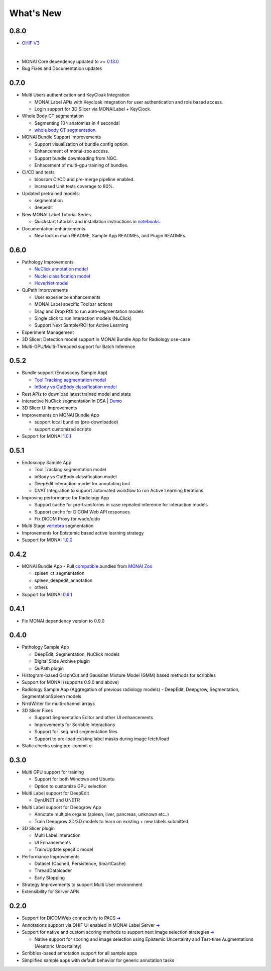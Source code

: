.. comment
    Copyright (c) MONAI Consortium
    Licensed under the Apache License, Version 2.0 (the "License");
    you may not use this file except in compliance with the License.
    You may obtain a copy of the License at
        http://www.apache.org/licenses/LICENSE-2.0
    Unless required by applicable law or agreed to in writing, software
    distributed under the License is distributed on an "AS IS" BASIS,
    WITHOUT WARRANTIES OR CONDITIONS OF ANY KIND, either express or implied.
    See the License for the specific language governing permissions and
    limitations under the License.


==========
What's New
==========


0.8.0
=====

- `OHIF V3 <https://github.com/Project-MONAI/MONAILabel/tree/main/plugins/ohifv3>`_

  .. image:: https://github.com/Project-MONAI/MONAILabel/blob/main/plugins/ohifv3/images/ohifv3.jpg?raw=true
    :alt: OHIF V3 + MONAI Label
    :width: 600

|

- MONAI Core dependency updated to >= `0.13.0 <https://github.com/Project-MONAI/MONAI/releases/tag/1.3.0>`_

- Bug Fixes and Documentation updates


0.7.0
=====

- Multi Users authentication and KeyCloak Integration

  - MONAI Label APIs with Keycloak integration for user authentication and role based access.
  - Login support for 3D Slicer via MONAILabel + KeyClock.

- Whole Body CT segmentation

  - Segmenting 104 anatomies in 4 seconds!
  - `whole body CT segmentation <https://github.com/Project-MONAI/model-zoo/tree/dev/models/wholeBody_ct_segmentation>`_.

- MONAI Bundle Support Improvements

  - Support visualization of bundle config option.
  - Enhancement of monai-zoo access.
  - Support bundle downloading from NGC.
  - Enhacement of multi-gpu training of bundles.

- CI/CD and tests

  - blossom CI/CD and pre-merge pipeline enabled.
  - Increased Unit tests coverage to 80%.

- Updated pretrained models:

  - segmentation
  - deepedit

- New MONAI Label Tutorial Series

  - Quickstart tutorials and installation instructions in `notebooks <https://github.com/Project-MONAI/tutorials/tree/main/monailabel>`_.

- Documentation enhancements

  - New look in main README, Sample App READMEs, and Plugin READMEs.


0.6.0
=====

- Pathology Improvements

  - `NuClick annotation model <https://github.com/Project-MONAI/model-zoo/tree/dev/models/pathology_nuclick_annotation>`_
  - `Nuclei classification model <https://github.com/Project-MONAI/model-zoo/tree/dev/models/pathology_nuclei_classification>`_
  - `HoverNet model <https://github.com/Project-MONAI/model-zoo/tree/dev/models/pathology_nuclei_segmentation_classification>`_

- QuPath Improvements

  - User experience enhancements
  - MONAI Label specific Toolbar actions
  - Drag and Drop ROI to run auto-segmentation models
  - Single click to run interaction models (NuClick)
  - Support Next Sample/ROI for Active Learning

- Experiment Management
- 3D Slicer: Detection model support in MONAI Bundle App for Radiology use-case
- Multi-GPU/Multi-Threaded support for Batch Inference


0.5.2
=====

- Bundle support (Endoscopy Sample App)

  - `Tool Tracking segmentation model <https://github.com/Project-MONAI/model-zoo/tree/dev/models/endoscopic_tool_segmentation>`_
  - `InBody vs OutBody classification model <https://github.com/Project-MONAI/model-zoo/tree/dev/models/endoscopic_inbody_classification>`_
- Rest APIs to download latest trained model and stats
- Interactive NuClick segmentation in DSA | `Demo <https://medicine.ai.uky.edu/wp-content/uploads/2022/10/interactive_cell_labeling_via_nucklick_in_dsa.mp4>`_
- 3D Slicer UI Improvements
- Improvements on MONAI Bundle App

  - support local bundles (pre-downloaded)
  - support customized scripts
- Support for MONAI `1.0.1 <https://github.com/Project-MONAI/MONAI/releases/tag/1.0.1>`_


0.5.1
=====
- Endoscopy Sample App

  - Tool Tracking segmentation model
  - InBody vs OutBody classification model
  - DeepEdit interaction model for annotating tool
  - CVAT Integration to support automated workflow to run Active Learning Iterations
- Improving performance for Radiology App

  - Support cache for pre-transforms in case repeated inference for interaction models
  - Support cache for DICOM Web API responses
  - Fix DICOM Proxy for wado/qido

- Multi Stage `vertebra <https://github.com/Project-MONAI/MONAILabel/tree/main/sample-apps/radiology#multistage-vertebra-segmentation>`_ segmentation
- Improvements for Epistemic based active learning strategy
- Support for MONAI `1.0.0 <https://github.com/Project-MONAI/MONAI/releases/tag/1.0.0>`_



0.4.2
=====
- MONAI Bundle App - Pull `compatible <https://github.com/Project-MONAI/MONAILabel/tree/main/sample-apps/monaibundle>`_ bundles from `MONAI Zoo <https://github.com/Project-MONAI/model-zoo>`_

  - spleen_ct_segmentation
  - spleen_deepedit_annotation
  - others
- Support for MONAI `0.9.1 <https://github.com/Project-MONAI/MONAI/releases/tag/0.9.1>`_



0.4.1
=====
- Fix MONAI dependency version to 0.9.0



0.4.0
=====
- Pathology Sample App

  - DeepEdit, Segmentation, NuClick models
  - Digital Slide Archive plugin
  - QuPath plugin
- Histogram-based GraphCut and Gaussian Mixture Model (GMM) based methods for scribbles

- Support for MONAI (supports 0.9.0 and above)
- Radiology Sample App (Aggregation of previous radiology models)
  - DeepEdit, Deepgrow, Segmentation, SegmentationSpleen models
- NrrdWriter for multi-channel arrays
- 3D Slicer Fixes

  - Support Segmentation Editor and other UI enhancements
  - Improvements for Scribble Interactions
  - Support for .seg.nrrd segmentation files
  - Support to pre-load existing label masks during image fetch/load
- Static checks using pre-commit ci



0.3.0
=====
- Multi GPU support for training

  - Support for both Windows and Ubuntu
  - Option to customize GPU selection
- Multi Label support for DeepEdit

  - DynUNET and UNETR
- Multi Label support for Deepgrow App

  - Annotate multiple organs (spleen, liver, pancreas, unknown etc..)
  - Train Deepgrow 2D/3D models to learn on existing + new labels submitted
- 3D Slicer plugin

  - Multi Label Interaction
  - UI Enhancements
  - Train/Update specific model
- Performance Improvements

  - Dataset (Cached, Persistence, SmartCache)
  - ThreadDataloader
  - Early Stopping
- Strategy Improvements to support Multi User environment
- Extensibility for Server APIs

0.2.0
=====

- Support for DICOMWeb connectivity to PACS `➔ <quickstart.html#setup-development-dicom-server>`__
- Annotations support via OHIF UI enabled in MONAI Label Server `➔ <quickstart.html#deepedit-annotation-in-ohif>`__
- Support for native and custom scoring methods to support next image selection strategies `➔ <modules.html#image-selection-strategy>`__

  - Native support for scoring and image selection using Epistemic Uncertainty and Test-time Augmentations (Aleatoric Uncertainty)

- Scribbles-based annotation support for all sample apps
- Simplified sample apps with default behavior for generic annotation tasks
